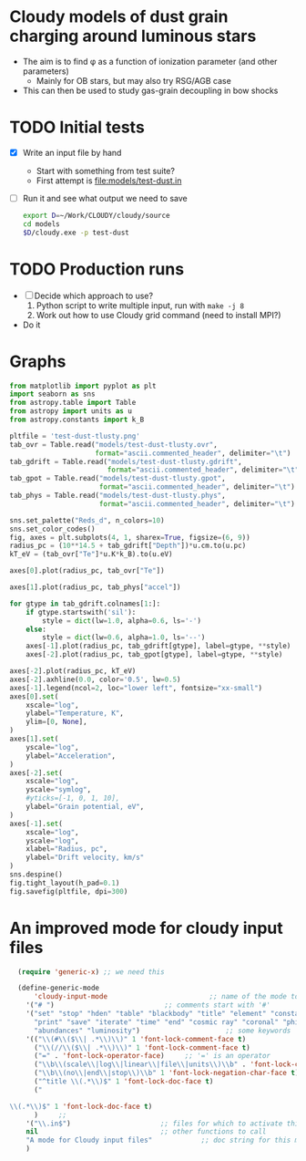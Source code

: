 * Cloudy models of dust grain charging around luminous stars
+ The aim is to find \phi as a function of ionization parameter (and other parameters)
  + Mainly for OB stars, but may also try RSG/AGB case
+ This can then be used to study gas-grain decoupling in bow shocks
* TODO Initial tests
+ [X] Write an input file by hand
  + Start with something from test suite?
  + First attempt is [[file:models/test-dust.in]]
+ [ ] Run it and see what output we need to save
  #+BEGIN_SRC sh :eval no
  export D=~/Work/CLOUDY/cloudy/source
  cd models
  $D/cloudy.exe -p test-dust
  #+END_SRC

* TODO Production runs
+ [ ] Decide which approach to use?
  1. Python script to write multiple input, run with ~make -j 8~
  2. Work out how to use Cloudy grid command (need to install MPI?)
+ Do it



* Graphs
#+BEGIN_SRC python :return pltfile :results file :exports both
  from matplotlib import pyplot as plt
  import seaborn as sns
  from astropy.table import Table
  from astropy import units as u
  from astropy.constants import k_B

  pltfile = 'test-dust-tlusty.png'
  tab_ovr = Table.read("models/test-dust-tlusty.ovr",
                       format="ascii.commented_header", delimiter="\t")
  tab_gdrift = Table.read("models/test-dust-tlusty.gdrift",
                          format="ascii.commented_header", delimiter="\t")
  tab_gpot = Table.read("models/test-dust-tlusty.gpot",
                        format="ascii.commented_header", delimiter="\t")
  tab_phys = Table.read("models/test-dust-tlusty.phys",
                        format="ascii.commented_header", delimiter="\t")

  sns.set_palette("Reds_d", n_colors=10)
  sns.set_color_codes()
  fig, axes = plt.subplots(4, 1, sharex=True, figsize=(6, 9))
  radius_pc = (10**14.5 + tab_gdrift["Depth"])*u.cm.to(u.pc)
  kT_eV = (tab_ovr["Te"]*u.K*k_B).to(u.eV)

  axes[0].plot(radius_pc, tab_ovr["Te"])

  axes[1].plot(radius_pc, tab_phys["accel"])

  for gtype in tab_gdrift.colnames[1:]:
      if gtype.startswith('sil'):
          style = dict(lw=1.0, alpha=0.6, ls='-')
      else:
          style = dict(lw=0.6, alpha=1.0, ls='--')
      axes[-1].plot(radius_pc, tab_gdrift[gtype], label=gtype, **style)
      axes[-2].plot(radius_pc, tab_gpot[gtype], label=gtype, **style)

  axes[-2].plot(radius_pc, kT_eV)
  axes[-2].axhline(0.0, color='0.5', lw=0.5)
  axes[-1].legend(ncol=2, loc="lower left", fontsize="xx-small")
  axes[0].set(
      xscale="log",
      ylabel="Temperature, K",
      ylim=[0, None],
  )
  axes[1].set(
      yscale="log",
      ylabel="Acceleration",
  )
  axes[-2].set(
      xscale="log",
      yscale="symlog",
      #yticks=[-1, 0, 1, 10],
      ylabel="Grain potential, eV",
  )
  axes[-1].set(
      xscale="log",
      yscale="log",
      xlabel="Radius, pc",
      ylabel="Drift velocity, km/s"
  )
  sns.despine()
  fig.tight_layout(h_pad=0.1)
  fig.savefig(pltfile, dpi=300)
#+END_SRC

#+RESULTS:
[[file:test-dust-tlusty.png]]



* An improved mode for cloudy input files

#+BEGIN_SRC emacs-lisp
    (require 'generic-x) ;; we need this

    (define-generic-mode 
        'cloudy-input-mode                         ;; name of the mode to create
      '("# ")                           ;; comments start with '#'
      '("set" "stop" "hden" "table" "blackbody" "title" "element" "constant" "cmb" "table"
        "print" "save" "iterate" "time" "end" "cosmic ray" "coronal" "phi(h)"
        "abundances" "luminosity")                     ;; some keywords
      '(("\\(#\\($\\| .*\\)\\)" 1 'font-lock-comment-face t)
        ("\\(//\\($\\| .*\\)\\)" 1 'font-lock-comment-face t)
        ("=" . 'font-lock-operator-face)     ;; '=' is an operator
        ("\\b\\(scale\\|log\\|linear\\|file\\|units\\)\\b" . 'font-lock-constant-face)     
        ("\\b\\(no\\|end\\|stop\\)\\b" 1 'font-lock-negation-char-face t)     
        ("^title \\(.*\\)$" 1 'font-lock-doc-face t)     
        ("

  \\(.*\\)$" 1 'font-lock-doc-face t)     
        )     ;; 
      '("\\.in$")                      ;; files for which to activate this mode 
      nil                              ;; other functions to call
      "A mode for Cloudy input files"            ;; doc string for this mode
      )
#+END_SRC

#+RESULTS:
: cloudy-input-mode
